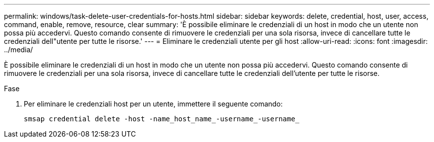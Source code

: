 ---
permalink: windows/task-delete-user-credentials-for-hosts.html 
sidebar: sidebar 
keywords: delete, credential, host, user, access, command, enable, remove, resource, clear 
summary: 'È possibile eliminare le credenziali di un host in modo che un utente non possa più accedervi. Questo comando consente di rimuovere le credenziali per una sola risorsa, invece di cancellare tutte le credenziali dell"utente per tutte le risorse.' 
---
= Eliminare le credenziali utente per gli host
:allow-uri-read: 
:icons: font
:imagesdir: ../media/


[role="lead"]
È possibile eliminare le credenziali di un host in modo che un utente non possa più accedervi. Questo comando consente di rimuovere le credenziali per una sola risorsa, invece di cancellare tutte le credenziali dell'utente per tutte le risorse.

.Fase
. Per eliminare le credenziali host per un utente, immettere il seguente comando:
+
`smsap credential delete -host -name_host_name_-username_-username_`


